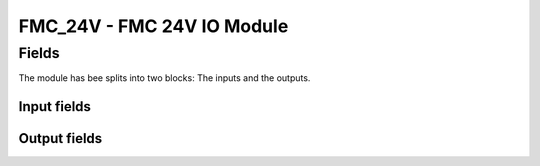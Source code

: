 FMC_24V - FMC 24V IO Module
===========================

Fields
------

The module has bee splits into two blocks: The inputs and the outputs.

Input fields
~~~~~~~~~~~~
.. block_fields:: modules/fmc_24vio/fmc_24v_in.block.ini

Output fields
~~~~~~~~~~~~~
.. block_fields:: modules/fmc_24vio/fmc_24v_out.block.ini